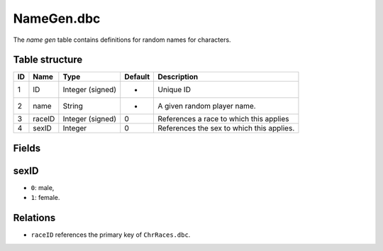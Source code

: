 .. _file-formats-dbc-namegen:

===========
NameGen.dbc
===========

The *name gen* table contains definitions for random names for
characters.

Table structure
---------------

+------+----------+--------------------+-----------+---------------------------------------------+
| ID   | Name     | Type               | Default   | Description                                 |
+======+==========+====================+===========+=============================================+
| 1    | ID       | Integer (signed)   | -         | Unique ID                                   |
+------+----------+--------------------+-----------+---------------------------------------------+
| 2    | name     | String             | -         | A given random player name.                 |
+------+----------+--------------------+-----------+---------------------------------------------+
| 3    | raceID   | Integer (signed)   | 0         | References a race to which this applies     |
+------+----------+--------------------+-----------+---------------------------------------------+
| 4    | sexID    | Integer            | 0         | References the sex to which this applies.   |
+------+----------+--------------------+-----------+---------------------------------------------+

Fields
------

sexID
-----

-  ``0``: male,
-  ``1``: female.

Relations
---------

-  ``raceID`` references the primary key of ``ChrRaces.dbc``.

